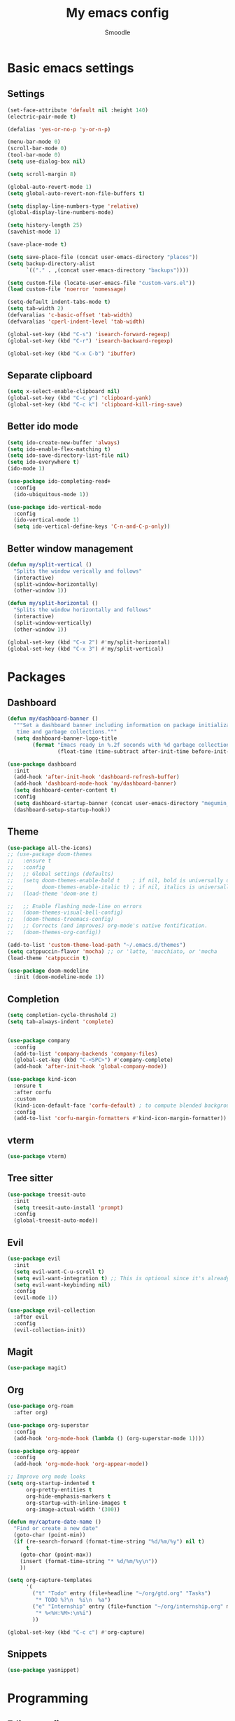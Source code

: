 #+title: My emacs config
#+author: Smoodle

[[file:./gura.png]]

* Basic emacs settings

** Settings

#+begin_src emacs-lisp
  (set-face-attribute 'default nil :height 140)
  (electric-pair-mode t)

  (defalias 'yes-or-no-p 'y-or-n-p)

  (menu-bar-mode 0)
  (scroll-bar-mode 0)
  (tool-bar-mode 0)
  (setq use-dialog-box nil)

  (setq scroll-margin 8)

  (global-auto-revert-mode 1)
  (setq global-auto-revert-non-file-buffers t)

  (setq display-line-numbers-type 'relative)
  (global-display-line-numbers-mode)

  (setq history-length 25)
  (savehist-mode 1)

  (save-place-mode t)

  (setq save-place-file (concat user-emacs-directory "places"))
  (setq backup-directory-alist
        `(("." . ,(concat user-emacs-directory "backups"))))

  (setq custom-file (locate-user-emacs-file "custom-vars.el"))
  (load custom-file 'noerror 'nomessage)

  (setq-default indent-tabs-mode t)
  (setq tab-width 2)
  (defvaralias 'c-basic-offset 'tab-width)
  (defvaralias 'cperl-indent-level 'tab-width)

  (global-set-key (kbd "C-s") 'isearch-forward-regexp)
  (global-set-key (kbd "C-r") 'isearch-backward-regexp)

  (global-set-key (kbd "C-x C-b") 'ibuffer)
#+end_src

** Separate clipboard

#+begin_src emacs-lisp
  (setq x-select-enable-clipboard nil)
  (global-set-key (kbd "C-c y") 'clipboard-yank)
  (global-set-key (kbd "C-c k") 'clipboard-kill-ring-save)
#+end_src

** Better ido mode

#+begin_src emacs-lisp
  (setq ido-create-new-buffer 'always)
  (setq ido-enable-flex-matching t)
  (setq ido-save-directory-list-file nil)
  (setq ido-everywhere t)
  (ido-mode 1)

  (use-package ido-completing-read+
    :config
    (ido-ubiquitous-mode 1))

  (use-package ido-vertical-mode
    :config
    (ido-vertical-mode 1)
    (setq ido-vertical-define-keys 'C-n-and-C-p-only))
#+end_src

** Better window management

#+begin_src emacs-lisp
  (defun my/split-vertical ()
    "Splits the window verically and follows"
    (interactive)
    (split-window-horizontally)
    (other-window 1))

  (defun my/split-horizontal ()
    "Splits the window horizontally and follows"
    (interactive)
    (split-window-vertically)
    (other-window 1))

  (global-set-key (kbd "C-x 2") #'my/split-horizontal)
  (global-set-key (kbd "C-x 3") #'my/split-vertical)

#+end_src

* Packages

** Dashboard

#+begin_src emacs-lisp
  (defun my/dashboard-banner ()
    """Set a dashboard banner including information on package initialization
     time and garbage collections."""
    (setq dashboard-banner-logo-title
          (format "Emacs ready in %.2f seconds with %d garbage collections."
                  (float-time (time-subtract after-init-time before-init-time)) gcs-done)))

  (use-package dashboard
    :init
    (add-hook 'after-init-hook 'dashboard-refresh-buffer)
    (add-hook 'dashboard-mode-hook 'my/dashboard-banner)
    (setq dashboard-center-content t)
    :config
    (setq dashboard-startup-banner (concat user-emacs-directory "megumin_emacs.png"))
    (dashboard-setup-startup-hook))

#+end_src

** Theme

#+begin_src emacs-lisp
  (use-package all-the-icons)
  ;; (use-package doom-themes
  ;;   :ensure t
  ;;   :config
  ;;   ;; Global settings (defaults)
  ;;   (setq doom-themes-enable-bold t    ; if nil, bold is universally disabled
  ;;         doom-themes-enable-italic t) ; if nil, italics is universally disabled
  ;;   (load-theme 'doom-one t)

  ;;   ;; Enable flashing mode-line on errors
  ;;   (doom-themes-visual-bell-config)
  ;;   (doom-themes-treemacs-config)
  ;;   ;; Corrects (and improves) org-mode's native fontification.
  ;;   (doom-themes-org-config))

  (add-to-list 'custom-theme-load-path "~/.emacs.d/themes")
  (setq catppuccin-flavor 'mocha) ;; or 'latte, 'macchiato, or 'mocha
  (load-theme 'catppuccin t)

  (use-package doom-modeline
    :init (doom-modeline-mode 1))
#+end_src

** Completion

#+begin_src emacs-lisp
  (setq completion-cycle-threshold 2)
  (setq tab-always-indent 'complete)


  (use-package company
    :config
    (add-to-list 'company-backends 'company-files)
    (global-set-key (kbd "C-<SPC>") #'company-complete)
    (add-hook 'after-init-hook 'global-company-mode))

  (use-package kind-icon
    :ensure t
    :after corfu
    :custom
    (kind-icon-default-face 'corfu-default) ; to compute blended backgrounds correctly
    :config
    (add-to-list 'corfu-margin-formatters #'kind-icon-margin-formatter))
#+end_src

** vterm

#+begin_src emacs-lisp
  (use-package vterm)
#+end_src

** Tree sitter

#+begin_src emacs-lisp
  (use-package treesit-auto
    :init
    (setq treesit-auto-install 'prompt)
    :config
    (global-treesit-auto-mode))
#+end_src

** Evil

#+begin_src emacs-lisp
  (use-package evil
    :init
    (setq evil-want-C-u-scroll t)
    (setq evil-want-integration t) ;; This is optional since it's already set to t by default.
    (setq evil-want-keybinding nil)
    :config
    (evil-mode 1))

  (use-package evil-collection
    :after evil
    :config
    (evil-collection-init))
#+end_src

** Magit

#+begin_src emacs-lisp
  (use-package magit)
#+end_src

** Org

#+begin_src emacs-lisp
  (use-package org-roam
    :after org)

  (use-package org-superstar
    :config
    (add-hook 'org-mode-hook (lambda () (org-superstar-mode 1))))

  (use-package org-appear
    :config
    (add-hook 'org-mode-hook 'org-appear-mode))

  ;; Improve org mode looks
  (setq org-startup-indented t
        org-pretty-entities t
        org-hide-emphasis-markers t
        org-startup-with-inline-images t
        org-image-actual-width '(300))

  (defun my/capture-date-name ()
    "Find or create a new date"
    (goto-char (point-min))
    (if (re-search-forward (format-time-string "%d/%m/%y") nil t)
        t
      (goto-char (point-max))
      (insert (format-time-string "* %d/%m/%y\n"))
      ))

  (setq org-capture-templates
        '(
          ("t" "Todo" entry (file+headline "~/org/gtd.org" "Tasks")
           "* TODO %?\n  %i\n  %a")
          ("e" "Internship" entry (file+function "~/org/internship.org" my/capture-date-name)
           "* %<%H:%M>:\n%i")
          ))

  (global-set-key (kbd "C-c c") #'org-capture)
#+end_src

** Snippets

#+begin_src emacs-lisp
  (use-package yasnippet)
#+end_src

* Programming

** Editor config
#+begin_src emacs-lisp
  (use-package editorconfig
    :ensure t
    :config
    (editorconfig-mode 1))
#+end_src
** File detection

#+begin_src emacs-lisp
  (add-to-list 'auto-mode-alist '("\\.tsx\\'"	.	tsx-ts-mode))
  (add-to-list 'auto-mode-alist '("\\.ts\\'"	.	typescript-ts-mode))
#+end_src

** Eglot detection

#+begin_src emacs-lisp
  (add-hook 'tsx-ts-mode-hook 'eglot-ensure)
  (add-hook 'typescript-ts-mode-hook 'eglot-ensure)
  (add-hook 'js-ts-mode-hook 'eglot-ensure)
#+end_src

** Packages

*** Updated eglot

#+begin_src emacs-lisp
  (use-package eglot)
#+end_src

*** Markdown mode
#+begin_src emacs-lisp
  (use-package markdown-mode)
#+end_src

** Custom logger

#+begin_src emacs-lisp
  (defun logger_language_message (word)
    (cond
     ((or
       (string-match-p "\\.js\\'" (buffer-file-name))
       (string-match-p "\\.ts\\'" (buffer-file-name))
       (string-match-p "\\.jsx\\'" (buffer-file-name))
       (string-match-p "\\.tsx\\'" (buffer-file-name)))
      (concat "console.log(` " (buffer-file-name) " " (what-line) "   ${" word "}`);"))
     (
      (string-match-p "\\.py\\'" (buffer-file-name))
      (concat "print(\" " (buffer-file-name) " " (what-line) "   \" + " word ")"))
     (
      (string-match-p "\\.java\\'" (buffer-file-name))
      (concat "System.out.println(\" " (buffer-file-name) " " (what-line) "   \" + " word ");"))
     (
      (string-match-p "\\.rs\\'" (buffer-file-name))
      (concat "println!(\" " (buffer-file-name) " " (what-line) "   {}\", " word ");"))
     (t nil)
     )
    )

  (defun smoodle/logger_log ()
    (interactive)
    (let* ((word (current-word)) (message (logger_language_message word)))
      (cond
       ((null message) (message "No logger found for this file type"))
       (t
        (end-of-line)
        (newline-and-indent)
        (insert message)
        )
       )
      )
    )

  (global-set-key (kbd "C-c l") #'smoodle/logger_log)
#+end_src

